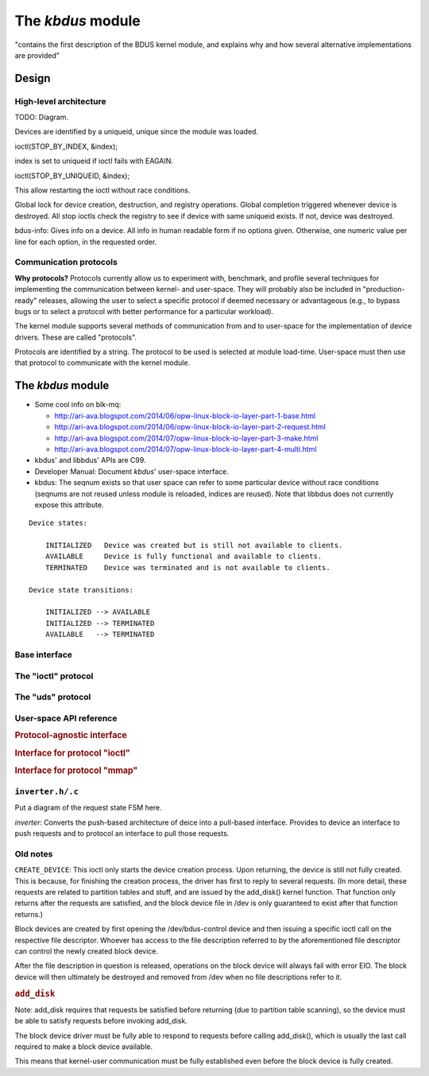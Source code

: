 .. .......................................................................... ..

.. _the-kbdus-module:

The *kbdus* module
==================

"contains the first description of the BDUS kernel module, and explains why and how several alternative implementations are provided"

.. .......................................................................... ..

Design
------

High-level architecture
~~~~~~~~~~~~~~~~~~~~~~~

TODO: Diagram.

Devices are identified by a uniqueid, unique since the module was loaded.

ioctl(STOP_BY_INDEX, &index);

index is set to uniqueid if ioctl fails with EAGAIN.

ioctl(STOP_BY_UNIQUEID, &index);

This allow restarting the ioctl without race conditions.

Global lock for device creation, destruction, and registry operations. Global completion triggered whenever device is destroyed. All stop ioctls check the registry to see if device with same uniqueid exists. If not, device was destroyed.

bdus-info: Gives info on a device. All info in human readable form if no options given. Otherwise, one numeric value per line for each option, in the requested order.

Communication protocols
~~~~~~~~~~~~~~~~~~~~~~~

**Why protocols?** Protocols currently allow us to experiment with, benchmark, and profile several techniques for implementing the communication between kernel- and user-space. They will probably also be included in "production-ready" releases, allowing the user to select a specific protocol if deemed necessary or advantageous (e.g., to bypass bugs or to select a protocol with better performance for a particular workload).

The kernel module supports several methods of communication from and to user-space for the implementation of device drivers. These are called "protocols".

Protocols are identified by a string. The protocol to be used is selected at module load-time. User-space must then use that protocol to communicate with the kernel module.

.. .......................................................................... ..

The *kbdus* module
------------------

- Some cool info on blk-mq:

  - http://ari-ava.blogspot.com/2014/06/opw-linux-block-io-layer-part-1-base.html
  - http://ari-ava.blogspot.com/2014/06/opw-linux-block-io-layer-part-2-request.html
  - http://ari-ava.blogspot.com/2014/07/opw-linux-block-io-layer-part-3-make.html
  - http://ari-ava.blogspot.com/2014/07/opw-linux-block-io-layer-part-4-multi.html

- kbdus' and libbdus' APIs are C99.

- Developer Manual: Document *kbdus*' user-space interface.

- kbdus: The seqnum exists so that user space can refer to some particular device without race conditions (seqnums are not reused unless module is reloaded, indices are reused). Note that libbdus does not currently expose this attribute.

::

    Device states:

        INITIALIZED   Device was created but is still not available to clients.
        AVAILABLE     Device is fully functional and available to clients.
        TERMINATED    Device was terminated and is not available to clients.

    Device state transitions:

        INITIALIZED --> AVAILABLE
        INITIALIZED --> TERMINATED
        AVAILABLE   --> TERMINATED

Base interface
~~~~~~~~~~~~~~~~~~~~~~~~~~~

The "ioctl" protocol
~~~~~~~~~~~~~~~~~~~~~~~~~~~

The "uds" protocol
~~~~~~~~~~~~~~~~~~~~~~~~~~~

.. .......................................................................... ..

User-space API reference
~~~~~~~~~~~~~~~~~~~~~~~~~~~

.. rubric:: Protocol-agnostic interface

.. doxygenstruct:: kbdus_version
    :project: kbdus
    :no-link:

.. doxygenstruct:: kbdus_config
    :project: kbdus
    :no-link:

.. doxygenstruct:: kbdus_device_config
    :project: kbdus
    :no-link:

.. doxygenstruct:: kbdus_protocol_config
    :project: kbdus
    :no-link:

.. doxygenenum:: kbdus_request_type
    :project: kbdus
    :no-link:

.. doxygendefine:: KBDUS_IOCTL_TYPE
    :project: kbdus
    :no-link:

.. doxygendefine:: KBDUS_IOCTL_GET_VERSION
    :project: kbdus
    :no-link:

.. doxygendefine:: KBDUS_IOCTL_CREATE_DEVICE
    :project: kbdus
    :no-link:

.. doxygendefine:: KBDUS_IOCTL_ATTACH_TO_DEVICE
    :project: kbdus
    :no-link:

.. doxygendefine:: KBDUS_IOCTL_DEVICE_INDEX_TO_SEQNUM
    :project: kbdus
    :no-link:

.. doxygendefine:: KBDUS_IOCTL_FLUSH_DEVICE
    :project: kbdus
    :no-link:

.. doxygendefine:: KBDUS_IOCTL_REQUEST_SESSION_TERMINATION
    :project: kbdus
    :no-link:

.. doxygendefine:: KBDUS_IOCTL_REQUEST_DEVICE_DESTRUCTION
    :project: kbdus
    :no-link:

.. doxygendefine:: KBDUS_IOCTL_WAIT_UNTIL_DEVICE_IS_DESTROYED
    :project: kbdus
    :no-link:

.. rubric:: Interface for protocol "ioctl"

.. doxygenstruct:: kbdusioctl_request
    :project: kbdus
    :no-link:

.. doxygenstruct:: kbdusioctl_reply
    :project: kbdus
    :no-link:

.. doxygenunion:: kbdusioctl_reply_and_request
    :project: kbdus
    :no-link:

.. doxygendefine:: KBDUSIOCTL_IOCTL_RECEIVE_REQUEST
    :project: kbdus
    :no-link:

.. doxygendefine:: KBDUSIOCTL_IOCTL_SEND_REPLY
    :project: kbdus
    :no-link:

.. doxygendefine:: KBDUSIOCTL_IOCTL_SEND_REPLY_AND_RECEIVE_REQUEST
    :project: kbdus
    :no-link:

.. rubric:: Interface for protocol "mmap"

.. doxygenstruct:: kbdusmmap_request
    :project: kbdus
    :no-link:

.. doxygenstruct:: kbdusmmap_reply
    :project: kbdus
    :no-link:

.. doxygenunion:: kbdusmmap_reply_and_request
    :project: kbdus
    :no-link:

.. doxygendefine:: KBDUSMMAP_IOCTL_RECEIVE_REQUEST
    :project: kbdus
    :no-link:

.. doxygendefine:: KBDUSMMAP_IOCTL_SEND_REPLY
    :project: kbdus
    :no-link:

.. doxygendefine:: KBDUSMMAP_IOCTL_SEND_REPLY_AND_RECEIVE_REQUEST
    :project: kbdus
    :no-link:

.. .......................................................................... ..

``inverter.h/.c``
~~~~~~~~~~~~~~~~~~~~~~~~~~~

Put a diagram of the request state FSM here.

*inverter*: Converts the push-based architecture of deice into a pull-based interface. Provides to device an interface to push requests and to protocol an interface to pull those requests.

.. .......................................................................... ..

Old notes
~~~~~~~~~~~~~~~~~~~~~~~~~~~

``CREATE_DEVICE``: This ioctl only starts the device creation process. Upon
returning, the device is still not fully created. This is because, for finishing
the creation process, the driver has first to reply to several requests. (In
more detail, these requests are related to partition tables and stuff, and are
issued by the add_disk() kernel function. That function only returns after the
requests are satisfied, and the block device file in /dev is only guaranteed to
exist after that function returns.)

Block devices are created by first opening the /dev/bdus-control device and then
issuing a specific ioctl call on the respective file descriptor. Whoever has
access to the file description referred to by the aforementioned file descriptor
can control the newly created block device.

After the file description in question is released, operations on the block
device will always fail with error EIO. The block device will then ultimately be
destroyed and removed from /dev when no file descriptions refer to it.

.. rubric:: ``add_disk``

Note: add_disk requires that requests be satisfied before returning (due to
partition table scanning), so the device must be able to satisfy requests before
invoking add_disk.

The block device driver must be fully able to respond to requests before calling
add_disk(), which is usually the last call required to make a block device
available.

This means that kernel-user communication must be fully established even before
the block device is fully created.

.. .......................................................................... ..
